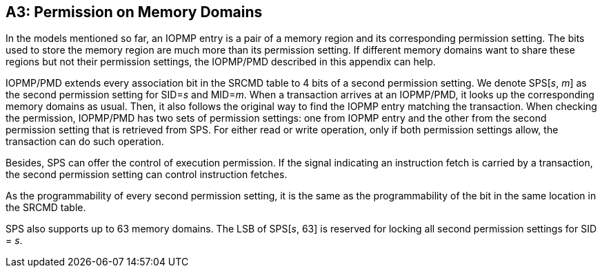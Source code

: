 [Appendix_A3]
== A3: Permission on Memory Domains

In the models mentioned so far, an IOPMP entry is a pair of a memory region and its corresponding permission setting. The bits used to store the memory region are much more than its permission setting. If different memory domains want to share these regions but not their permission settings, the IOPMP/PMD described in this appendix can help.

IOPMP/PMD extends every association bit in the SRCMD table to 4 bits of a second permission setting. We denote SPS[_s_, _m_] as the second permission setting for SID=_s_ and MID=_m_. When a transaction arrives at an IOPMP/PMD, it looks up the corresponding memory domains as usual. Then, it also follows the original way to find the IOPMP entry matching the transaction. When checking the permission, IOPMP/PMD has two sets of permission settings: one from IOPMP entry and the other from the second permission setting that is retrieved from SPS. For either read or write operation, only if both permission settings allow, the transaction can do such operation.

Besides, SPS can offer the control of execution permission. If the signal indicating an instruction fetch is carried by a transaction, the second permission setting can control instruction fetches.

As the programmability of every second permission setting, it is the same as the programmability of the bit in the same location in the SRCMD table.

SPS also supports up to 63 memory domains. The LSB of SPS[_s_, 63] is reserved for locking all second permission settings for SID = _s_.
